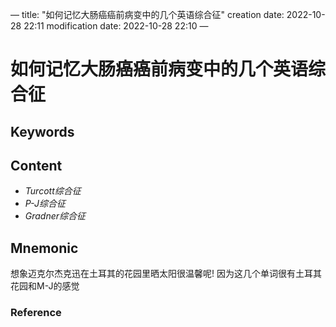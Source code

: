 ---
title: "如何记忆大肠癌癌前病变中的几个英语综合征"
creation date: 2022-10-28 22:11 
modification date: 2022-10-28 22:10
---
* 如何记忆大肠癌癌前病变中的几个英语综合征

** Keywords


** Content
- [[Turcott综合征]]
- [[P-J综合征]]
- [[Gradner综合征]]
** Mnemonic
想象迈克尔杰克迅在土耳其的花园里晒太阳很温馨呢!
因为这几个单词很有土耳其花园和M-J的感觉

*** Reference